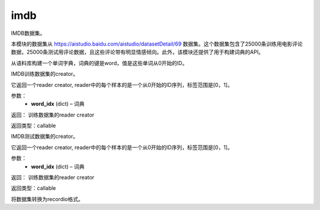 .. _cn_api_paddle_dataset_imdb:

imdb
-------------------------------

IMDB数据集。

本模块的数据集从 https://aistudio.baidu.com/aistudio/datasetDetail/69 数据集。这个数据集包含了25000条训练用电影评论数据，25000条测试用评论数据，且这些评论带有明显情感倾向。此外，该模块还提供了用于构建词典的API。


.. py:function:: paddle.dataset.imdb.build_dict(pattern, cutoff)

从语料库构建一个单词字典，词典的键是word，值是这些单词从0开始的ID。


.. py:function:: paddle.dataset.imdb.train(word_idx)

IMDB训练数据集的creator。


它返回一个reader creator, reader中的每个样本的是一个从0开始的ID序列，标签范围是[0，1]。


参数：
    - **word_idx** (dict) – 词典

返回： 训练数据集的reader creator

返回类型：callable


.. py:function:: paddle.dataset.imdb.test(word_idx)

IMDB测试数据集的creator。

它返回一个reader creator, reader中的每个样本的是一个从0开始的ID序列，标签范围是[0，1]。

参数：
    - **word_idx** (dict) – 词典

返回： 训练数据集的reader creator

返回类型：callable


.. py:function:: paddle.dataset.imdb.convert(path)

将数据集转换为recordio格式。


